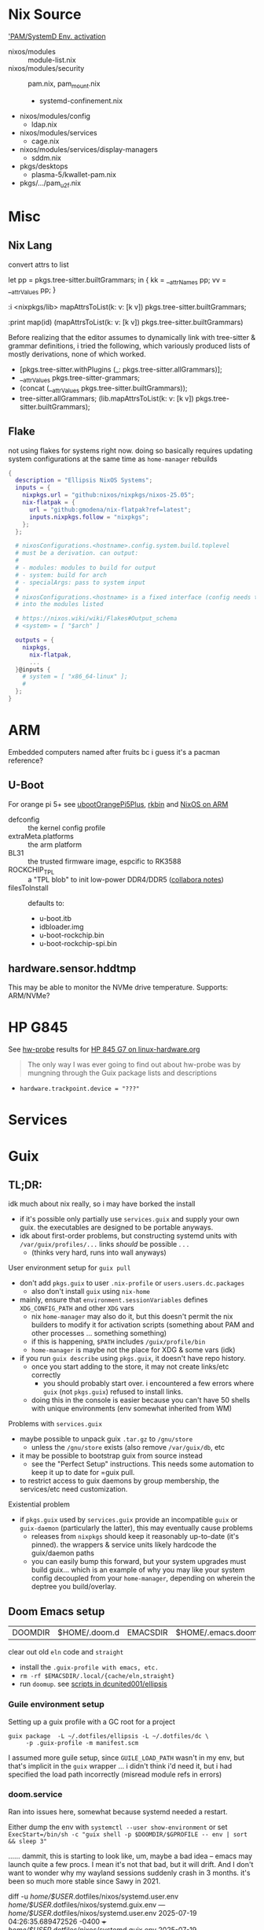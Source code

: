 
* Nix Source

[[https://github.com/search?q=repo%3ANixOS%2Fnixpkgs++pam+path%3A%2F%5Enixos%5C%2Fmodules%5C%2F%2F&type=code&p=2]['PAM/SystemD Env. activation]]

+ nixos/modules :: module-list.nix
+ nixos/modules/security :: pam.nix, pam_mount.nix
  - systemd-confinement.nix
+ nixos/modules/config
  - ldap.nix
+ nixos/modules/services
  - cage.nix
+ nixos/modules/services/display-managers
  - sddm.nix
+ pkgs/desktops
  - plasma-5/kwallet-pam.nix
+ pkgs/.../pam_u2f.nix


* Misc

** Nix Lang

convert attrs to list

#+begin_example nix
# docs indicate that nix lang seems to preserve order pretty good (req. for hashing)
let pp = pkgs.tree-sitter.builtGrammars; in { kk = __attrNames pp; vv = __attrValues pp; }

# now, just interleave them. (lib.lists.ziplists does this)

# fortunately: <nixpkgs/lib>.mapAttrsToList
:i <nixpkgs/lib>
mapAttrsToList(k: v: [k v]) pkgs.tree-sitter.builtGrammars;

# right-to-left
:print map(id) (mapAttrsToList(k: v: [k v]) pkgs.tree-sitter.builtGrammars)

# [ ...
#   [ "tree-sitter-yaml"
#     «derivation /nix/store/npn8hbc1h866r80kjqzdm82zijkskk8s-tree-sitter-yaml-grammar-0.25.3.drv» ]
#   [ "tree-sitter-yang"
#     «derivation /nix/store/gw1bn0hnl9an7i7vr05d5px9xs3v4w7c-tree-sitter-yang-grammar-0.25.3.drv» ]
#   [ "tree-sitter-zig"
#     «derivation /nix/store/c0rwhl5ykx85a8b988r3d2ky430bbmml-tree-sitter-zig-grammar-0.25.3.drv»]
# ]
#+end_example

Before realizing that the editor assumes to dynamically link with tree-sitter
& grammar definitions, i tried the following, which variously produced lists
of mostly derivations, none of which worked.

+ [pkgs.tree-sitter.withPlugins (_: pkgs.tree-sitter.allGrammars)];
+ __attrValues pkgs.tree-sitter-grammars;
+ (concat (__attrValues pkgs.tree-sitter.builtGrammars));
+ tree-sitter.allGrammars;
 (lib.mapAttrsToList(k: v: [k v]) pkgs.tree-sitter.builtGrammars);

** Flake

not using flakes for systems right now. doing so basically requires updating
system configurations at the same time as =home-manager= rebuilds

#+begin_src nix
{
  description = "Ellipsis NixOS Systems";
  inputs = {
    nixpkgs.url = "github:nixos/nixpkgs/nixos-25.05";
    nix-flatpak = {
      url = "github:gmodena/nix-flatpak?ref=latest";
      inputs.nixpkgs.follow = "nixpkgs";
    };
  };

  # nixosConfigurations.<hostname>.config.system.build.toplevel
  # must be a derivation. can output:
  #
  # - modules: modules to build for output
  # - system: build for arch
  # - specialArgs: pass to system input
  #
  # nixosConfigurations.<hostname> is a fixed interface (config needs to go
  # into the modules listed

  # https://nixos.wiki/wiki/Flakes#Output_schema
  # <system> = [ "$arch" ]
  
  outputs = {
    nixpkgs,
      nix-flatpak,
      ...
  }@inputs {
    # system = [ "x86_64-linux" ];
    # 
  };
}
#+end_src
* ARM

Embedded computers named after fruits bc i guess it's a pacman reference?

** U-Boot

For orange pi 5+ see [[https://github.com/NixOS/nixpkgs/blob/master/pkgs/misc/uboot/default.nix#L495-L506][ubootOrangePi5Plus]], [[https://github.com/NixOS/nixpkgs/blob/master/pkgs/by-name/rk/rkbin/package.nix][rkbin]] and [[https://nixos.wiki/wiki/NixOS_on_ARM][NixOS on ARM]]

+ defconfig :: the kernel config profile
+ extraMeta.platforms :: the arm platform
+ BL31 :: the trusted firmware image, espcific to RK3588
+ ROCKCHIP_TPL :: a "TPL blob" to init low-power DDR4/DDR5 ([[https://gitlab.collabora.com/hardware-enablement/rockchip-3588/notes-for-rockchip-3588/-/blob/main/upstream_uboot.md?ref_type=heads][collabora notes]])
+ filesToInstall :: defaults to:
  - u-boot.itb
  - idbloader.img
  - u-boot-rockchip.bin
  - u-boot-rockchip-spi.bin

#+begin_example nix

#+end_example


** hardware.sensor.hddtmp

This may be able to monitor the NVMe drive temperature. Supports: ARM/NVMe?

* HP G845

See [[https://packages.guix.gnu.org/packages/hw-probe/1.6.5/][hw-probe]] results for [[https://linux-hardware.org/?probe=32172c2866][HP 845 G7 on linux-hardware.org]]

#+begin_quote
The only way I was ever going to find out about hw-probe was by mungning
through the Guix package lists and descriptions
#+end_quote

+ =hardware.trackpoint.device = "???"=

* Services
* Guix

** TL;DR:

idk much about nix really, so i may have borked the install

+ if it's possible only partially use =services.guix= and supply your own
  guix. the executables are designed to be portable anyways.
+ idk about first-order problems, but constructing systemd units with
  =/var/guix/profiles/...= links /should/ be possible . . .
  - (thinks very hard, runs into wall anyways)

**** User environment setup for =guix pull=

+ don't add =pkgs.guix= to user =.nix-profile= or =users.users.dc.packages=
  - also don't install =guix= using =nix-home=
+ mainly, ensure that =environment.sessionVariables= defines =XDG_CONFIG_PATH=
  and other =XDG= vars
  - nix =home-manager= may also do it, but this doesn't permit the nix
    builders to modify it for activation scripts (something about PAM and
    other processes ... something something)
  - if this is happening, =$PATH= includes =/guix/profile/bin=
  - =home-manager= is maybe not the place for XDG & some vars (idk)
+ if you run =guix describe= using =pkgs.guix=, it doesn't have repo history.
  - once you start adding to the store, it may not create links/etc correctly
    - you should probably start over. i encountered a few errors where =guix=
      (not =pkgs.guix=) refused to install links.
  - doing this in the console is easier because you can't have 50 shells with
    unique environments (env somewhat inherited from WM)

**** Problems with =services.guix=

+ maybe possible to unpack guix =.tar.gz= to =/gnu/store=
  - unless the =/gnu/store= exists (also remove =/var/guix/db=, etc
+ it may be possible to bootstrap guix from source instead
  - see the "Perfect Setup" instructions. This needs some automation to keep
    it up to date for =guix pull.
+ to restrict access to guix daemons by group membership, the services/etc
  need customization.

**** Existential problem

+ if =pkgs.guix= used by =services.guix= provide an incompatible =guix= or
  =guix-daemon= (particularly the latter), this may eventually cause problems
  - releases from =nixpkgs= should keep it reasonably up-to-date (it's
    pinned). the wrappers & service units likely hardcode the guix/daemon
    paths
  - you can easily bump this forward, but your system upgrades must build
    guix... which is an example of why you may like your system config
    decoupled from your =home-manager=, depending on wherein the deptree you
    build/overlay.

    

** Doom Emacs setup

| DOOMDIR | $HOME/.doom.d | EMACSDIR | $HOME/.emacs.doom |

clear out old =eln= code and =straight=

+ install the =.guix-profile with emacs, etc.=
+ =rm -rf $EMACSDIR/.local/{cache/eln,straight}=
+ run =doomup=. see [[https://github.com/dcunited001/ellipsis][scripts in dcunited001/ellipsis]]

*** Guile environment setup

Setting up a guix profile with a GC root for a project

#+begin_src shell
guix package  -L ~/.dotfiles/ellipsis -L ~/.dotfiles/dc \
	 -p .guix-profile -m manifest.scm
#+end_src

I assumed more guile setup, since =GUILE_LOAD_PATH= wasn't in my env, but
that's implicit in the =guix= wrapper ... i didn't think i'd need it, but i
had specified the load path incorrectly (misread module refs in errors)

*** doom.service

Ran into issues here, somewhat because systemd needed a restart.

Either dump the env with =systemctl --user show-environment= or set
=ExecStart=/bin/sh -c "guix shell -p $DOOMDIR/$GPROFILE -- env | sort
&& sleep 3"=

...... dammit, this is starting to look like, um, maybe a bad idea --
emacs may launch quite a few procs. I mean it's not that bad, but it
will drift. And I don't want to wonder why my wayland sessions
suddenly crash in 3 months. it's been so much more stable since Sawy
in 2021.


#+begin_example diff
diff -u /home/$USER/.dotfiles/nixos/systemd.user.env /home/$USER/.dotfiles/nixos/systemd.guix.env
--- /home/$USER/.dotfiles/nixos/systemd.user.env	2025-07-19 04:26:35.689472526 -0400
+++ /home/$USER/.dotfiles/nixos/systemd.guix.env	2025-07-19 04:29:35.086260723 -0400
@@ -8,6 +8,7 @@
 EDITOR=emacsclient -- -nw
 EMACSDIR=/home/$USER/.emacs.doom
 EMACS=/home/$USER/.doom.d/.guix-profile/bin/emacs
+EMACSLOADPATH=/gnu/store/2swxcw7ii7gir1kn6rm0xqrp4lr1j77w-profile/share/emacs/site-lisp
 GDK_BACKEND=wayland
@@ -15,13 +16,15 @@
 GPROFILE=.guix-profile
 GTK_A11Y=none
 GTK_PATH=/home/$USER/.config/guix/current/lib/gtk-2.0:/home/$USER/.config/guix/current/lib/gtk-3.0:/home/$USER/.config/guix/current/lib/gtk-4.0:/home/$USER/.guix-home/profile/lib/gtk-2.0:/home/$USER/.guix-home/profile/lib/gtk-3.0:/home/$USER/.guix-home/profile/lib/gtk-4.0:/home/$USER/.guix-profile/lib/gtk-2.0:/home/$USER/.guix-profile/lib/gtk-3.0:/home/$USER/.guix-profile/lib/gtk-4.0:/home/$USER/.local/share/flatpak/exports/lib/gtk-2.0:/home/$USER/.local/share/flatpak/exports/lib/gtk-3.0:/home/$USER/.local/share/flatpak/exports/lib/gtk-4.0:/var/lib/flatpak/exports/lib/gtk-2.0:/var/lib/flatpak/exports/lib/gtk-3.0:/var/lib/flatpak/exports/lib/gtk-4.0:/home/$USER/.nix-profile/lib/gtk-2.0:/home/$USER/.nix-profile/lib/gtk-3.0:/home/$USER/.nix-profile/lib/gtk-4.0:/home/$USER/.local/state/nix/profile/lib/gtk-2.0:/home/$USER/.local/state/nix/profile/lib/gtk-3.0:/home/$USER/.local/state/nix/profile/lib/gtk-4.0:/home/$USER/.local/state/nix/profile/lib/gtk-2.0:/home/$USER/.local/state/nix/profile/lib/gtk-3.0:/home/$USER/.local/state/nix/profile/lib/gtk-4.0:/etc/profiles/per-user/$USER/lib/gtk-2.0:/etc/profiles/per-user/$USER/lib/gtk-3.0:/etc/profiles/per-user/$USER/lib/gtk-4.0:/nix/var/nix/profiles/default/lib/gtk-2.0:/nix/var/nix/profiles/default/lib/gtk-3.0:/nix/var/nix/profiles/default/lib/gtk-4.0:/run/current-system/sw/lib/gtk-2.0:/run/current-system/sw/lib/gtk-3.0:/run/current-system/sw/lib/gtk-4.0
-GUIX_LOCPATH=/home/$USER/.config/guix/current/lib/locale:/home/$USER/.guix-home/profile/lib/locale:/home/$USER/.guix-profile/lib/locale
+GUIX_ENVIRONMENT=/gnu/store/2swxcw7ii7gir1kn6rm0xqrp4lr1j77w-profile
+GUIX_LOCPATH=/home/$USER/.config/guix/current/lib/locale:/home/$USER/.guix-home/profile/lib/locale:/home/$USER/.guix-profile/lib/locale:/gnu/store/j56gxg83w1a50h2bw6531by30kmc277y-glibc-utf8-locales-2.41/lib/locale
+_=/home/$USER/.config/guix/current/bin/guix
 HOME=/home/dc
 HYPRLAND_CONFIG=/home/$USER/.dotfiles/.config/hypr/kratos.hyprland.conf
 HYPRLAND_INSTANCE_SIGNATURE=9958d297641b5c84dcff93f9039d80a5ad37ab00_1752911948_1640879395
-INFOPATH=/home/$USER/.config/guix/current/info:/home/$USER/.config/guix/current/share/info:/home/$USER/.guix-home/profile/info:/home/$USER/.guix-home/profile/share/info:/home/$USER/.guix-profile/info:/home/$USER/.guix-profile/share/info:/home/$USER/.local/share/flatpak/exports/info:/home/$USER/.local/share/flatpak/exports/share/info:/var/lib/flatpak/exports/info:/var/lib/flatpak/exports/share/info:/home/$USER/.nix-profile/info:/home/$USER/.nix-profile/share/info:/home/$USER/.local/state/nix/profile/info:/home/$USER/.local/state/nix/profile/share/info:/home/$USER/.local/state/nix/profile/info:/home/$USER/.local/state/nix/profile/share/info:/etc/profiles/per-user/$USER/info:/etc/profiles/per-user/$USER/share/info:/nix/var/nix/profiles/default/info:/nix/var/nix/profiles/default/share/info:/run/current-system/sw/info:/run/current-system/sw/share/info
-INVOCATION_ID=25541bb5e9094e27b3ec6c05b39802e1
-JOURNAL_STREAM=9:60961
+INFOPATH=/gnu/store/2swxcw7ii7gir1kn6rm0xqrp4lr1j77w-profile/share/info:/home/$USER/.config/guix/current/info:/home/$USER/.config/guix/current/share/info:/home/$USER/.guix-home/profile/info:/home/$USER/.guix-home/profile/share/info:/home/$USER/.guix-profile/info:/home/$USER/.guix-profile/share/info:/home/$USER/.local/share/flatpak/exports/info:/home/$USER/.local/share/flatpak/exports/share/info:/var/lib/flatpak/exports/info:/var/lib/flatpak/exports/share/info:/home/$USER/.nix-profile/info:/home/$USER/.nix-profile/share/info:/home/$USER/.local/state/nix/profile/info:/home/$USER/.local/state/nix/profile/share/info:/home/$USER/.local/state/nix/profile/info:/home/$USER/.local/state/nix/profile/share/info:/etc/profiles/per-user/$USER/info:/etc/profiles/per-user/$USER/share/info:/nix/var/nix/profiles/default/info:/nix/var/nix/profiles/default/share/info:/run/current-system/sw/info:/run/current-system/sw/share/info
+INVOCATION_ID=0ee71ed9d4374f6594d9b668a48b0938
+JOURNAL_STREAM=9:61433
 LANG=en_US.UTF-8
 LD_LIBRARY_PATH=/nix/store/0vsc2vbzkhm5cdyg2c9rywdrbh0hycs2-pipewire-1.4.5-jack/lib
@@ -40,18 +43,17 @@
-PATH=/run/wrappers/bin:/home/$USER/.config/guix/current/bin:/home/$USER/.guix-home/profile/bin:/home/$USER/.guix-profile/bin:/home/$USER/.local/share/flatpak/exports/bin:/var/lib/flatpak/exports/bin:/home/$USER/.nix-profile/bin:/home/$USER/.local/state/nix/profile/bin:/home/$USER/.local/state/nix/profile/bin:/etc/profiles/per-user/$USER/bin:/nix/var/nix/profiles/default/bin:/run/current-system/sw/bin:/nix/store/m10ngkbjxbj0lqdq6rsyys9h2gj1f27d-util-linux-2.41-bin/bin:/nix/store/bflsjj2cndl8fz690nx8aigf2x3q16d4-newt-0.52.24/bin:/nix/store/7x3jv5lbhc836hczmx642jg8gwwsyvf6-libnotify-0.8.6/bin:/nix/store/0nxvi9r5ymdlr2p24rjj9qzyms72zld1-bash-interactive-5.2p37/bin:/nix/store/ymmaa926pv3f3wlgpw9y1aygdvqi1m7j-systemd-257.6/bin:/nix/store/avhdfiwxm991wgmcgvmhmvgvwn9gavq6-python3-3.12.11-env/bin:/nix/store/gwk546kxw024v371l34sw11zvzqrxhdv-dmenu-5.3/bin:/nix/store/m10ngkbjxbj0lqdq6rsyys9h2gj1f27d-util-linux-2.41-bin/bin:/nix/store/bflsjj2cndl8fz690nx8aigf2x3q16d4-newt-0.52.24/bin:/nix/store/7x3jv5lbhc836hczmx642jg8gwwsyvf6-libnotify-0.8.6/bin:/nix/store/0nxvi9r5ymdlr2p24rjj9qzyms72zld1-bash-interactive-5.2p37/bin:/nix/store/ymmaa926pv3f3wlgpw9y1aygdvqi1m7j-systemd-257.6/bin:/nix/store/avhdfiwxm991wgmcgvmhmvgvwn9gavq6-python3-3.12.11-env/bin:/nix/store/gwk546kxw024v371l34sw11zvzqrxhdv-dmenu-5.3/bin:/nix/store/2gkh9v7wrzjq6ws312c6z6ajwnjvwcmb-binutils-wrapper-2.44/bin:/nix/store/xizrx0pmgjbsx6miwk352nf77jw2rb60-hyprland-qtutils-0.1.4/bin:/nix/store/7gspl5402q53m36mavbq3rxxlh70kqfv-pciutils-3.13.0/bin:/nix/store/9aanvmg69mvcs192ikk7rvs3gw1rgy37-pkgconf-wrapper-2.4.3/bin
+PATH=/gnu/store/2swxcw7ii7gir1kn6rm0xqrp4lr1j77w-profile/bin:/run/wrappers/bin:/home/$USER/.config/guix/current/bin:/home/$USER/.guix-home/profile/bin:/home/$USER/.guix-profile/bin:/home/$USER/.local/share/flatpak/exports/bin:/var/lib/flatpak/exports/bin:/home/$USER/.nix-profile/bin:/home/$USER/.local/state/nix/profile/bin:/home/$USER/.local/state/nix/profile/bin:/etc/profiles/per-user/$USER/bin:/nix/var/nix/profiles/default/bin:/run/current-system/sw/bin:/nix/store/m10ngkbjxbj0lqdq6rsyys9h2gj1f27d-util-linux-2.41-bin/bin:/nix/store/bflsjj2cndl8fz690nx8aigf2x3q16d4-newt-0.52.24/bin:/nix/store/7x3jv5lbhc836hczmx642jg8gwwsyvf6-libnotify-0.8.6/bin:/nix/store/0nxvi9r5ymdlr2p24rjj9qzyms72zld1-bash-interactive-5.2p37/bin:/nix/store/ymmaa926pv3f3wlgpw9y1aygdvqi1m7j-systemd-257.6/bin:/nix/store/avhdfiwxm991wgmcgvmhmvgvwn9gavq6-python3-3.12.11-env/bin:/nix/store/gwk546kxw024v371l34sw11zvzqrxhdv-dmenu-5.3/bin:/nix/store/m10ngkbjxbj0lqdq6rsyys9h2gj1f27d-util-linux-2.41-bin/bin:/nix/store/bflsjj2cndl8fz690nx8aigf2x3q16d4-newt-0.52.24/bin:/nix/store/7x3jv5lbhc836hczmx642jg8gwwsyvf6-libnotify-0.8.6/bin:/nix/store/0nxvi9r5ymdlr2p24rjj9qzyms72zld1-bash-interactive-5.2p37/bin:/nix/store/ymmaa926pv3f3wlgpw9y1aygdvqi1m7j-systemd-257.6/bin:/nix/store/avhdfiwxm991wgmcgvmhmvgvwn9gavq6-python3-3.12.11-env/bin:/nix/store/gwk546kxw024v371l34sw11zvzqrxhdv-dmenu-5.3/bin:/nix/store/2gkh9v7wrzjq6ws312c6z6ajwnjvwcmb-binutils-wrapper-2.44/bin:/nix/store/xizrx0pmgjbsx6miwk352nf77jw2rb60-hyprland-qtutils-0.1.4/bin:/nix/store/7gspl5402q53m36mavbq3rxxlh70kqfv-pciutils-3.13.0/bin:/nix/store/9aanvmg69mvcs192ikk7rvs3gw1rgy37-pkgconf-wrapper-2.4.3/bin
 PWD=/home/dc
 QT_QPA_PLATFORM=wayland
 QTWEBKIT_PLUGIN_PATH=/home/$USER/.config/guix/current/lib/mozilla/plugins/:/home/$USER/.guix-home/profile/lib/mozilla/plugins/:/home/$USER/.guix-profile/lib/mozilla/plugins/:/home/$USER/.local/share/flatpak/exports/lib/mozilla/plugins/:/var/lib/flatpak/exports/lib/mozilla/plugins/:/home/$USER/.nix-profile/lib/mozilla/plugins/:/home/$USER/.local/state/nix/profile/lib/mozilla/plugins/:/home/$USER/.local/state/nix/profile/lib/mozilla/plugins/:/etc/profiles/per-user/$USER/lib/mozilla/plugins/:/nix/var/nix/profiles/default/lib/mozilla/plugins/:/run/current-system/sw/lib/mozilla/plugins/
-_=/run/current-system/sw/bin/env
 SDL_VIDEODRIVER=wayland
 SHELL=/run/current-system/sw/bin/zsh
-SYSTEMD_EXEC_PID=12911
+SYSTEMD_EXEC_PID=13165
 TERMINFO_DIRS=/home/$USER/.config/guix/current/share/terminfo:/home/$USER/.guix-home/profile/share/terminfo:/home/$USER/.guix-profile/share/terminfo:/home/$USER/.local/share/flatpak/exports/share/terminfo:/var/lib/flatpak/exports/share/terminfo:/home/$USER/.nix-profile/share/terminfo:/home/$USER/.local/state/nix/profile/share/terminfo:/home/$USER/.local/state/nix/profile/share/terminfo:/etc/profiles/per-user/$USER/share/terminfo:/nix/var/nix/profiles/default/share/terminfo:/run/current-system/sw/share/terminfo
#+end_example

** System Guix

See ./modules/services/guix.nix

+ =stateDir= forces compilation of =pkgs.guix= when the pin changes...
  - but I really need the system entirely on one partition
    
** User Guix

JUST DON'T DO THIS.

#+begin_example nix
{pkgs,...}:
{
user.users.dc.packages = [
  # ...
  pkgs.guix

  # overrides are bad (this is wrong) ...
  #   and idk, but if I superstitiously repeat pkgs.foobar,
  #   then for now, super douple plus good
  # pkgs.guix.override { stateDir = "/gnu/var"; }
}
#+end_example

*** Fix Activation script

See [[https://discourse.nix.org/t/why-does-nixos-not-set-xdg-config-home-by-default/45296][Why does NixOS not set =$XDG_CONFIG_HOME= by default]]

Maybe this occured because I ported in my home directory. I removed
=~/.profile= to check the environment.

=/nix/profile/bin=

- should be =$XDG_STATE_HOME/nix/profile/bin=
- the link =$XDG_STATE_HOME/nix/profile= doesn't exist.
- i'm not sure whether it's supposed to link to
  =/nix/var/nix/profiles/per-user/$USER/channels=

=/guix/current/bin=

- same thing: should link to =$XDG_CONFIG_HOME/guix/current/bin=
- the link =$XDG_CONFIG_HOME/guix/current= /does/ exist
- the link gets created by the activation script, which never actually
  creates the =/gnu/var/guix/profiles/per-user/$USER/current-guix=. i
  set =services.guix.stateDir = /gnu/var= so it's a bit different. that
  threw me for a loop when debugging.

so for me, I needed to manually create that by running:

#+begin_src sh
# in bash, fresh login
$prof=$XDG_CONFIG_HOME/guix/current
guix package -p $prof -i guix # install the package

# ensure path is right

GUIX_PROFILE=$prof
source $prof/etc/profile

# now guix pull works
guix pull

# logout of vty & window manager, login with fresh env
echo $PATH | tr ':' '\n'

# the profile is still incorrect in the path (since the activation script was created incorrectly...)
#+end_src

maybe it was my install, idk. the process for =nix= is likely similar. I
have a feeling once the correct =$PATH= is exported, then a system
update will allow the nix builder to build correctly

**** Original =$PATH=

testing file exists using =stat $(echo $PATH | tr ":" " ")=

| y   | link points to file that exists |
| !!! | invalid link                    |

root $PATH

| y   | /run/wrappers/bin                    |
| !!! | /guix/current/bin                    |
|     | /root/.guix-home/profile/bin           |
|     | /root/.guix-profile/bin                |
|     | /root/.local/share/flatpak/exports/bin |
| y   | /var/lib/flatpak/exports/bin         |
|     | /root/.nix-profile/bin                 |
| !!! | /nix/profile/bin                     |
|     | /root/.local/state/nix/profile/bin     |
|     | /etc/profiles/per-user/root/bin      |
|     | /nix/var/nix/profiles/default/bin    |
| y   | /run/current-system/sw/bin           |

user $PATH

| y   | /home/$USER/.local/bin                       |
| y   | /run/wrappers/bin                          |
| !!! | /guix/current/bin                          |
|     | /home/$USER/.guix-home/profile/bin           |
|     | /home/$USER/.guix-profile/bin                |
| y   | /home/$USER/.local/share/flatpak/exports/bin |
| y   | /var/lib/flatpak/exports/bin               |
|     | /home/$USER/.nix-profile/bin                 |
| !!! | /nix/profile/bin                           |
|     | /home/$USER/.local/state/nix/profile/bin     |
| y   | /etc/profiles/per-user/$USER/bin           |
|     | /nix/var/nix/profiles/default/bin          |
| y   | /run/current-system/sw/bin                 |


**** User Guix =stateDir= mismatch

#+begin_quote
This was what I was speculating...

I actually did end up linking =/var/guix -> /gnu/var/guix= instead of creating
a new subvolume at =/var/guix=. it seems to work.
#+end_quote

The system has a single store with various GC roots. Usually have two main
profiles. I don't think installing Guix with =nix home-manager= is going to
work.

+ A symlink seems to work to fix the =stateDir= mismatch between the system &
  user guix: =sudo ln -s /gnu/var/guix /var/guix=. It seems to work...
  avoiding the override.
  - i'm seeing a build failure when updating user's default profile.
  - using =guix gc --verify={contents,repair}= somewhat frequently probably
    couldn't hurt. store corruption is the main worry, esp. if sharing between
    systems...
  - it also eliminates the recompile of guix (system+user) for at least user
    (guix is pinned on nix). 
+ I have confidence that the =/var/guix= path is =12-factor= ...
  - sharing b/w systems is somewhat out of scope for design.
  - the host can share a store to a hosted VM. CI requires special GC
    configuration (& other concerns) for storage replication & distributed
    substitutes. So there are at least two use cases that require decoupling.
  - I'm mostly curious.

in theory, I can have btrfs subvolumes for /var on guix system the sqlite db
cache needs to match for both nix/guix systems... probably not a great idea,
but as long as sqlite cache is in tact, it should work.

* Emacs

** Font Issues



** Systemd



* Hyprland

packages

| hyprcursor   | hyprkeys                     | hyprlandPlugins         | hyprlang     | hyprpanel       | hyprshot       | hyprutils           |
| hyprdim      | hyprland                     | hyprland-protocols      | hyprlauncher | hyprpaper       | hyprsome       | hyprwall            |
| hypre        | hyprland-activewindow        | hyprland-qt-support     | hyprlock     | hyprpicker      | hyprspace      | hyprwayland-scanner |
| hyprgraphics | hyprland-autoname-workspaces | hyprland-qtutils        | hyprls       | hyprpolkitagent | hyprsunset     | hypseus-singe       |
| hyprgui      | hyprland-monitor-attached    | hyprland-workspaces     | hyprnome     | hyprprop        | hyprswitch     | hysteria            |
| hypridle     | hyprland-per-window-layout   | hyprland-workspaces-tui | hyprnotify   | hyprshade       | hyprsysteminfo | hyx                 |

** Tools

*** Scripts

Tail via =socat=, from wiki

#+begin_src bash
hyprsock=$XDG_RUNTIME_DIR/hypr/$HYPRLAND_INSTANCE_SIGNATURE/.socket2.sock
awkProg='/^activewindow>>/{print $3}'
socat -u "UNIX-CONNECT:$hyprsock" - \
    | stdbuf -o0 \
      awk -F '>>|,' $awkProg
#+end_src

** Theme

*** What Icons are available?

From the hyprland shell's environment, run:

#+begin_src shell
echo $XDG_DATA_DIRS | tr : '\n' \
    | sed -e 's/$/\/icons/g' \
    | xargs -n1 ls 2>/dev/null
#   | xargs -n1 tree -d -L3
#+end_src

Remove the stderr redirection to see which directories haunt your ricing
nightmares.

**** Or... There's =nwg-icon-picker= and =yad-icon-browser=

+ Both of these require proper setup up gtk theme & XDG icon search path.
+ Both may encounter issues with PAM or UWSM's environment setup.

** Eww & Yuck

+ A little complicated, but so is any event-driven system.

*** Systemd

+ This creates a systemd service that links the =per-user= profile path.

#+name: ewwBin
#+begin_src emacs-lisp
;; :noweb-ref ewwBin
(format "/etc/profiles/per-user/%s/bin/%s" (getenv "USER") "eww")
#+end_src

#+begin_src toml :tangle (format "%s/systemd/user/%s" (getenv "XDG_DATA_HOME") "ewwbar.service") :noweb yes
[Unit]
Description=EWW Daemon
After=graphical-session.target

[Service]
ExecStart=<<ewwBin()>> daemon --no-daemonize --debug
# eww close-all is sufficient to clean up, systemd needs to kill the process
ExecStop=<<ewwBin()>> close-all
Restart=on-failure

[Install]
WantedBy=graphical-session.target
#+end_src

*** CLI
**** TODO Move eww/yuck ish to notes

Widget control

| close-all | Close all windows, without killing the daemon |
| close     | Close the given windows                       |
| open-many | Open multiple windows at once.                |
| open      | Open a window                                 |

State

| active-windows | Show active window IDs; outputs =<window_id: <window_name>= |
| get            | Get the value of a variable if defined                    |
| list-windows   | List the names of active windows                          |
| poll           | Update a polling variable using its script                |
| state          | Prints the variables used in all currently open window    |
| update         | Update the value of a variable, in a running eww instance |

Structure

| debug | Print out the widget structure as seen by eww              |
| graph | Print out the scope graph structure in graphviz dot format |

Daemon Lifecycle

| daemon | Start the Eww daemon                             |
| kill   | Kill the eww daemon                              |
| logs   | Print and watch the eww logs                     |
| ping   | Ping the eww server, checking if it is reachable |
| reload | Reload the configuration                         |

Misc

| help              | Print this message or the help of the given subcommand(s) |
| inspector         | Open the GTK debugger                                     |
| shell-completions | Generate a shell completion script                        |

+ eww open-many :: will be deprecated, rolled into =eww open=

*** Example Bar

#+begin_src yuck :tangle (format "%s/eww/%s" (getenv "XDG_CONFIG_HOME") "eww.yuck")
(defwidget bar []
  (centerbox :orientation "h"
    (workspaces)
    (music)
    (sidestuff)))

(defwidget sidestuff []
  (box :class "sidestuff" :orientation "h" :space-evenly false :halign "end"
    (metric :label "🔊"
            :value volume
            :onchange "amixer -D pulse sset Master {}%")
    (metric :label ""
            :value {EWW_RAM.used_mem_perc}
            :onchange "")
    (metric :label "💾"
            :value {round((1 - (EWW_DISK["/"].free / EWW_DISK["/"].total)) * 100, 0)}
            :onchange "")
    time))

(defwidget workspaces []
  (box :class "workspaces"
       :orientation "h"
       :space-evenly true
       :halign "start"
       :spacing 10
    (button :onclick "wmctrl -s 0" 1)
    (button :onclick "wmctrl -s 1" 2)
    (button :onclick "wmctrl -s 2" 3)
    (button :onclick "wmctrl -s 3" 4)
    (button :onclick "wmctrl -s 4" 5)
    (button :onclick "wmctrl -s 5" 6)
    (button :onclick "wmctrl -s 6" 7)
    (button :onclick "wmctrl -s 7" 8)
    (button :onclick "wmctrl -s 8" 9)))

(defwidget music []
  (box :class "music"
       :orientation "h"
       :space-evenly false
       :halign "center"
    {music != "" ? "🎵${music}" : ""}))


(defwidget metric [label value onchange]
  (box :orientation "h"
       :class "metric"
       :space-evenly false
    (box :class "label" label)
    (scale :min 0
           :max 101
           :active {onchange != ""}
           :value value
           :onchange onchange)))

(deflisten music :initial ""
  "playerctl --follow metadata --format '{{ artist }} - {{ title }}' || true")

(defpoll volume :interval "1s"
  "printf '42'")

(defpoll time :interval "10s"
  "date '+%H:%M %b %d, %Y'")

(defwindow bar
  :monitor 0
  :windowtype "dock"
  :geometry (geometry :x "0%"
                      :y "0%"
                      :width "90%"
                      :height "10px"
                      :anchor "top center")
  :reserve (struts :side "top" :distance "4%")
  (bar))
#+end_src

SCSS

#+begin_src scss :tangle (format "%s/eww/%s" (getenv "XDG_CONFIG_HOME") "eww.scss")
// Emacs/Org: the asterisk in `* {}` needs to be escaped as `,* {}`
,* {
  all: unset; // Unsets everything so you can style everything from scratch
}

// Global Styles
.bar {
  background-color: #3a3a3a;
  color: #b0b4bc;
  padding: 10px;
}

// Styles on classes (see eww.yuck for more information)

.sidestuff slider {
  all: unset;
  color: #ffd5cd;
}

.metric scale trough highlight {
  all: unset;
  background-color: #D35D6E;
  color: #000000;
  border-radius: 10px;
}

.metric scale trough {
  all: unset;
  background-color: #4e4e4e;
  border-radius: 50px;
  min-height: 3px;
  min-width: 50px;
  margin-left: 10px;
  margin-right: 20px;
}

.label-ram {
  font-size: large;
}

.workspaces button:hover {
  color: #D35D6E;
}
#+end_src


* Crashes: 
** Hyprland Logs

Show the last log. Doesn't work if you started a new =$hsesh=.

#+begin_src shell
xrd=$XDG_RUNTIME_DIR
hsesh=$(ls -t $xrd/hypr/ | head -n1)
cat $xrd/hypr/$hsesh/hyprland.log
#+end_src

** UWSM =hyprland-debug=

*** Add to =uwsm.programs.waylandCompositors=:

#+begin_example nix
hyprland-debug = { # this is the key for "~/.config/uwsm/env-$key"
  prettyName = "hyprland-debug"; # arbitrary
  binPath = "/run/current-system/sw/bin/Hyprland";
  comment = "Run Hyprland with env-hyprland-debug";
};
#+end_example

Copy =env-hyprland= to =env-hyprland-debug=.

#+begin_example shell
export HYPRLAND_CONFIG=~/.dotfiles/.config/hypr/kratos.hyprland-debug.conf
export GDK_BACKEND=wayland     # env = GDK_BACKEND,wayland,x11,*
export CLUTTER_BACKEND=wayland # env = CLUTTER_BACKEND,wayland
export SDL_VIDEODRIVER=wayland # env = SDL_VIDEODRIVER,wayland
export QT_QPA_PLATFORM=wayland # env = QT_QPA_BACKEND,wayland;xcb
#+end_example

create a =$(host).hyprland.debug.conf= wrapper

#+begin_src conf
debug {
  disable_logs=0
}
source=./kratos.hyprland.conf
#+end_src

#+end_src

*** Vars to Debug in UWSM env

And append vars like:

#+begin_example shell
# tracing
export HYPRLAND_TRACE=1 # verbose logging
export HYPRLAND_NO_RT=1 # disable realtime priority (helps timing for trace/etc)

# systemd
export HYPRLAND_NO_SD_NOTIFY=1 # disables hyprland "sd_notify" calls
export HYPRLAND_NO_SD_VARS=1   # disables mgmt of vars in sysd/dbus activation env

# maybe load a debug HYPRLAND_CONFIG
#+end_example

Aquamarine env vars

#+begin_example shell
# tracing
export AQ_TRACE=1 # verbose logging (req. hyprland tracing)

# multi-GPU
export AQ_DRM_DEVICES=/dev/dri/card1: ... # explicit list of GPU
export AQ_MGPU_NO_EXPLICIT=1 # disable explicit syncing on MGPU
export AQ_FORCE_LINEAR_BLIT=1 # avoid CPU blitting for MGPU/multi-monitor
#+end_example

=AQ_FORCE_LINEAR_BLIT=1= for MGPU while splitting monitors across multiple GPU's
... which is very dumb unless you must -- tell your iGPU wtf to do.

+ that may not work with eGPU on Laptop
+ or if gaming on a different GPU than what Hyprland owns
+ TLDR... tell your WM to use ONE device.


** Crash in Hyprland/UWSM/SDDM/Emacs

When I shut down doomemacs, hyprland crashes. The only clues are in =sudo
journalctl -xb -p7=

so it stops the desktop-related targets, then begins shutting hyprland
down. the first message there:

`wayland-wm@Hyprland.service: State 'stop-sigterm' timed out. Killing`

Hyprland starts klling subprocesses, gets to `eww` and `emacs` where I get

`wayland-wm@Hyprland.service: Failed to kill control
group/user.slice/user-1000.slice/user@1000.service/session.slice/walyland-wm@Hyprland.service,
ignoring: Operation not permitted`

*** Emacs running Outside of SystemD

Two servers running, closed a client. Compositor crashed



*** Hyprland startup processes


#+begin_example text
170537 /nix/store/8bk2kzrky5nmyb4nb4kj43pvbkr8dhqg-sddm-unwrapped-0.21.0/libexec/sddm-helper --socket /tmp/sddm-auth-a7dd2e04-96a8-497a-ac00-0a16af8a9495 --id 1 --start /nix/store/nrf3nri5mz5qrcgk34jcfb2l08w7wddj-uwsm-0.21.4/bin/uwsm start -S -F /run/current-system/sw/bin/Hyprland --user dc
170551 systemctl --user start --wait wayland-wm@Hyprland.service
170685 /run/current-system/sw/bin/Hyprland
#+end_src


